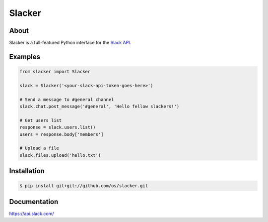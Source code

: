 =======
Slacker
=======

.. image:: https://raw.githubusercontent.com/os/slacker/master/static/slacker.jpg

About
=====
Slacker is a full-featured Python interface for the `Slack API 
<https://api.slack.com/>`_.

Examples
========
.. code-block:: python

    from slacker import Slacker

    slack = Slacker('<your-slack-api-token-goes-here>')
    
    # Send a message to #general channel
    slack.chat.post_message('#general', 'Hello fellow slackers!')

    # Get users list
    response = slack.users.list()
    users = response.body['members']

    # Upload a file
    slack.files.upload('hello.txt')

Installation
============
.. code-block:: bash

    $ pip install git+git://github.com/os/slacker.git

Documentation
=============
https://api.slack.com/
